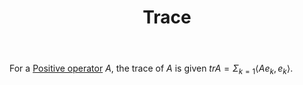 :PROPERTIES:
:ID:       8e34e324-818c-4bb8-8446-7e08d0c13ee2
:END:
#+TITLE: Trace
#+FILETAGS: object

For a [[id:1565a16e-1b03-4b1a-91e9-0abc57eb6bf6][Positive operator]] $A$, the trace of $A$ is given
$trA = \Sigma_{k=1} \langle Ae_k, e_k \rangle$.
